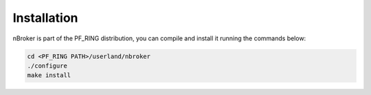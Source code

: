Installation
------------

nBroker is part of the PF_RING distribution, you can compile and install it running the commands below:

.. code-block:: console

   cd <PF_RING PATH>/userland/nbroker
   ./configure
   make install

